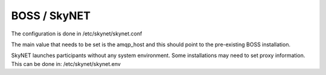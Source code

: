 BOSS / SkyNET
=============

The configuration is done in /etc/skynet/skynet.conf

The main value that needs to be set is the amqp_host and this should
point to the pre-existing BOSS installation.

SkyNET launches participants without any system environment. Some
installations may need to set proxy information. This can be done in:
/etc/skynet/skynet.env
